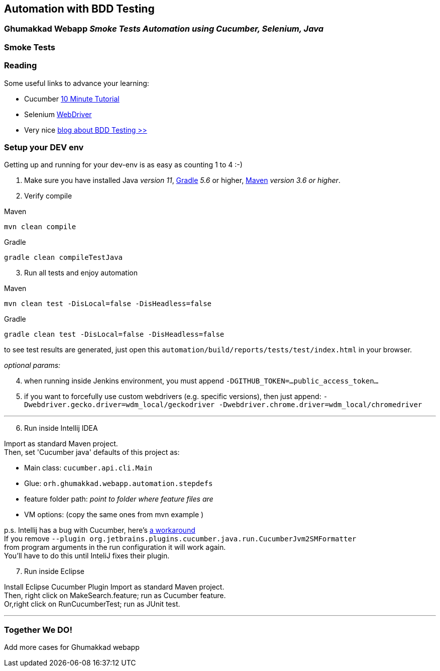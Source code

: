 [[automation-with-bdd-testing]]
== Automation with BDD Testing

=== Ghumakkad Webapp _Smoke Tests Automation using Cucumber, Selenium, Java_

[[smoke-tests]]
=== Smoke Tests

[[reading]]
=== Reading

Some useful links to advance your learning:

* Cucumber https://docs.cucumber.io/guides/10-minute-tutorial/[10 Minute
Tutorial] +
* Selenium https://www.seleniumhq.org/docs/03_webdriver.jsp[WebDriver] +
* Very nice https://automationpanda.com/bdd/[blog about BDD Testing >>]

[[setup-your-dev-env]]
=== Setup your DEV env

Getting up and running for your dev-env is as easy as counting 1 to 4
:-)

. Make sure you have installed Java __version 11__, https://gradle.org/install/[Gradle] __5.6__ or higher, https://maven.apache.org/index.html[Maven] __version 3.6 or higher__.

. Verify compile

ifndef::antora[]
.Maven
[source,xml,indent=0,role="primary"]
mvn clean compile

.Gradle
[source,indent=0,role="secondary"]
gradle clean compileTestJava
endif::antora[]

ifdef::antora[]
[tabs]
====
Maven::
+
--
[source]
mvn clean compile
--
Gradle::
+
--
[source]
gradle clean compileTestJava
--

====
endif::antora[]

[start=3]
. Run all tests and enjoy automation

ifndef::antora[]
[source,xml,indent=0,role="primary"]
.Maven
mvn clean test -DisLocal=false -DisHeadless=false

.Gradle
[source,indent=0,role="secondary"]
gradle clean test -DisLocal=false -DisHeadless=false

endif::antora[]

ifdef::antora[]
[tabs]
====
Maven::
+
[source]
mvn clean test -DisLocal=false -DisHeadless=false

Gradle::
+
[source]
gradle clean test -DisLocal=false -DisHeadless=false

====
endif::antora[]

to see test results are generated, just open this `automation/build/reports/tests/test/index.html` in your browser.

_optional params:_ 

[start=4]
. when running inside Jenkins environment, you must append
`-DGITHUB_TOKEN=...public_access_token...` +
. if you want to forcefully use custom webdrivers (e.g. specific
versions), then just append: `-Dwebdriver.gecko.driver=wdm_local/geckodriver -Dwebdriver.chrome.driver=wdm_local/chromedriver`

---
[start=6]
. Run inside Intellij IDEA

Import as standard Maven project. +
Then, set 'Cucumber java' defaults of this project as:

* Main class: `cucumber.api.cli.Main` +
* Glue: `orh.ghumakkad.webapp.automation.stepdefs` +
* feature folder path: _point to folder where feature files are_ +
* VM options: (copy the same ones from mvn example ) +

p.s. Intellij has a bug with Cucumber, here's
https://github.com/cucumber/cucumber-jvm/issues/1392[a workaround] +
If you remove
`--plugin org.jetbrains.plugins.cucumber.java.run.CucumberJvm2SMFormatter` +
from program arguments in the run configuration it will work again. +
You'll have to do this until InteliJ fixes their plugin. +

[start=7]
. Run inside Eclipse

Install Eclipse Cucumber Plugin Import as standard Maven project. +
Then, right click on MakeSearch.feature; run as Cucumber feature. +
Or,right click on RunCucumberTest; run as JUnit test. +

---

[[together-we-do]]
=== Together We DO!

Add more cases for Ghumakkad webapp
